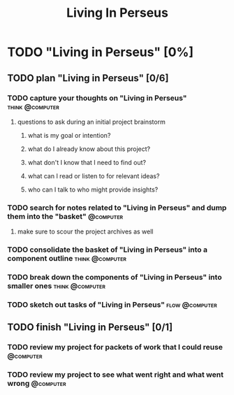 #+title: Living In Perseus
#+FILETAGS: :work:
* TODO "Living in Perseus" [0%]
:PROPERTIES:
:ORDERED:  t
:END:
** TODO plan "Living in Perseus" [0/6]
:PROPERTIES:
:ORDERED:  t
:END:
*** TODO capture your thoughts on "Living in Perseus" :think:@computer:
:PROPERTIES:
:EFFORT:   8min
:END:
**** questions to ask during an initial project brainstorm
***** what is my goal or intention?
***** what do I already know about this project?
***** what don't I know that I need to find out?
***** what can I read or listen to for relevant ideas?
***** who can I talk to who might provide insights?
*** TODO search for notes related to "Living in Perseus" and dump them into the "basket" :@computer:
:PROPERTIES:
:EFFORT:   5min
:END:
**** make sure to scour the project archives as well
*** TODO consolidate the basket of "Living in Perseus" into a component outline :think:@computer:
:PROPERTIES:
:EFFORT:   5min
:END:

*** TODO break down the components of "Living in Perseus" into smaller ones :think:@computer:
:PROPERTIES:
:EFFORT:   10min
:END:

*** TODO sketch out tasks of "Living in Perseus" :flow:@computer:
:PROPERTIES:
:EFFORT:   15min
:END:

** TODO finish "Living in Perseus" [0/1]
:PROPERTIES:
:ORDERED:  t
:END:
*** TODO review my project for packets of work that I could reuse :@computer:
:PROPERTIES:
:EFFORT:   5min
:END:
*** TODO review my project to see what went right and what went wrong :@computer:
:PROPERTIES:
:EFFORT:   5min
:END:
